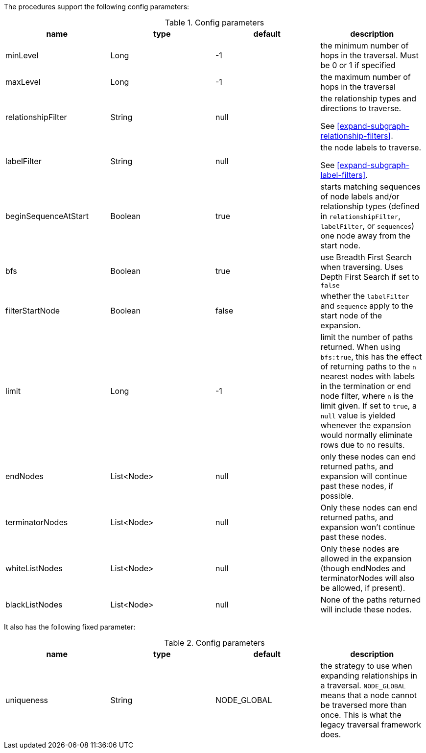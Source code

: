 The procedures support the following config parameters:

.Config parameters
[opts=header]
|===
| name | type | default | description
| minLevel | Long | -1 | the minimum number of hops in the traversal. Must be 0 or 1 if specified
| maxLevel | Long | -1 | the maximum number of hops in the traversal
| relationshipFilter | String | null | the relationship types and directions to traverse.

See <<expand-subgraph-relationship-filters>>.
| labelFilter | String | null | the node labels to traverse.

See <<expand-subgraph-label-filters>>.
| beginSequenceAtStart | Boolean | true | starts matching sequences of node labels and/or relationship types (defined in `relationshipFilter`, `labelFilter`, or `sequences`) one node away from the start node.
| bfs | Boolean | true | use Breadth First Search when traversing. Uses Depth First Search if set to `false`
| filterStartNode | Boolean | false | whether the `labelFilter` and `sequence` apply to the start node of the expansion.
| limit | Long | -1 | limit the number of paths returned. When using `bfs:true`, this has the effect of returning paths to the `n` nearest nodes with labels in the termination or end node filter, where `n` is the limit given.
If set to `true`, a `null` value is yielded whenever the expansion would normally eliminate rows due to no results.
| endNodes | List<Node> | null | only these nodes can end returned paths, and expansion will continue past these nodes, if possible.
| terminatorNodes | List<Node> | null | Only these nodes can end returned paths, and expansion won't continue past these nodes.
| whiteListNodes | List<Node> | null | Only these nodes are allowed in the expansion (though endNodes and terminatorNodes will also be allowed, if present).
| blackListNodes | List<Node> | null | None of the paths returned will include these nodes.
|===

It also has the following fixed parameter:

.Config parameters
[opts=header]
|===
| name | type | default | description
| uniqueness | String | NODE_GLOBAL | the strategy to use when expanding relationships in a traversal.
`NODE_GLOBAL` means that a node cannot be traversed more than once.
This is what the legacy traversal framework does.
|===